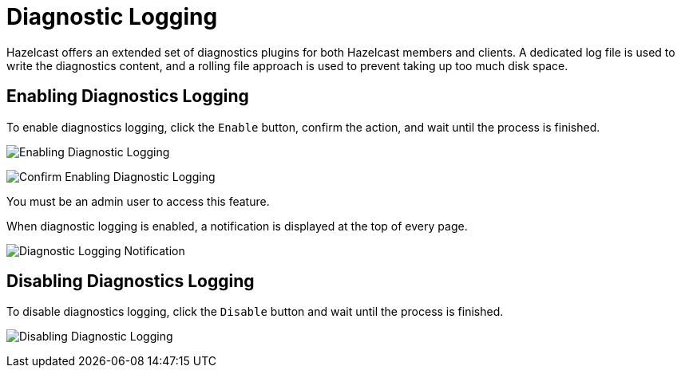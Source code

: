 = Diagnostic Logging
:description: Hazelcast offers an extended set of diagnostics plugins for both Hazelcast members and clients. A dedicated log file is used to write the diagnostics content, and a rolling file approach is used to prevent taking up too much disk space.

{description}

== Enabling Diagnostics Logging

To enable diagnostics logging, click the `Enable` button, confirm the action, and wait until the process is finished.

image:ROOT:DisabledDiagnosticLogging.png[Enabling Diagnostic Logging]

image:ROOT:ConfirmEnablingDiagnosticLogging.png[Confirm Enabling Diagnostic Logging]

You must be an admin user to access this feature.

When diagnostic logging is enabled, a notification is displayed at the top of every page.

image:ROOT:EnabledDiagnosticLoggingNotification.png[Diagnostic Logging Notification]

== Disabling Diagnostics Logging

To disable diagnostics logging, click the `Disable` button and wait until the process is finished.

image:ROOT:EnabledDiagnosticLogging.png[Disabling Diagnostic Logging]

